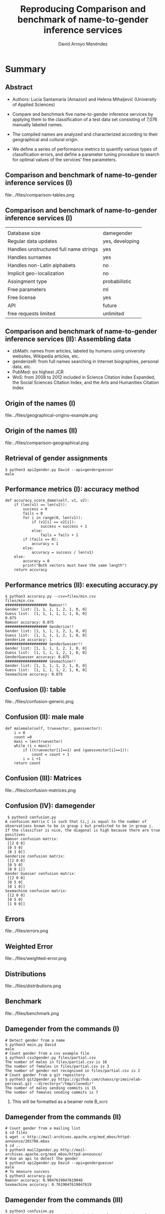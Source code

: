 #+TITLE: Reproducing Comparison and benchmark of name-to-gender inference services
#+AUTHOR: David Arroyo Menéndez
#+OPTIONS: H:2 toc:nil num:t
#+LATEX_CLASS: beamer
#+LATEX_CLASS_OPTIONS: [presentation]
#+BEAMER_THEME: Madrid
#+COLUMNS: %45ITEM %10BEAMER_ENV(Env) %10BEAMER_ACT(Act) %4BEAMER_COL(Col) %8BEAMER_OPT(Opt)

* Summary
** Abstract

+ Authors: Lucía Santamaría (Amazon) and Helena Mihaljević (University
  of Applied Sciences)

+ Compare and benchmark five name-to-gender inference services by
  applying them to the classification of a test data set consisting of
  7,076 manually labeled names.

+ The compiled names are analyzed and characterized according to their
  geographical and cultural origin.

+ We define a series of performance metrics to quantify various types
  of classification errors, and define a parameter tuning procedure to
  search for optimal values of the services’ free parameters.

** Comparison and benchmark of name-to-gender inference services (I)

file:../files/comparison-tables.png

** Comparison and benchmark of name-to-gender inference services (I)

|                                        |                 |
| Database size                          | damegender      |
| Regular data updates                   | yes, developing |
| Handles unstructured full name strings | yes             |
| Handles surnames                       | yes             |
| Handles non-Latin alphabets            | no              |
| Implicit geo-localization              | no              |
| Assingment type                        | probabilistic   |
| Free parameters                        | ml              |
| Free license                           | yes             |
| API                                    | future          |
| free requests limited                  | unlimited       |

** Comparison and benchmark of name-to-gender inference services (II): Assembling data

+ zbMath: names from articles, labeled by humans using university websites, Wikipedia articles, etc.
+ genderizeR: from full names searching in Internet biographies, personal data, etc.
+ PubMed: six highest JCR
+ WoS: from 2008 to 2012 included in Science Citation Index Expanded,
  the Social Sciences Citation Index, and the Arts and Humanities
  Citation Index

** Origin of the names (I)

file:../files/geographical-origins-example.png

** Origin of the names (II)

file:../files/comparison-geographical.png

** Retrieval of gender assignments

#+BEGIN_SRC
$ python3 api2gender.py David --api=genderguesser
male
#+END_SRC

** Performance metrics (I): accuracy method

#+BEGIN_SRC
    def accuracy_score_dame(self, v1, v2):
        if (len(v1) == len(v2)):
            success = 0
            fails = 0
            for i in range(0, len(v1)):
                if (v1[i] == v2[i]):
                    success = success + 1
                else:
                    fails = fails + 1
            if (fails == 0):
                accuracy = 1
            else:
                accuracy = success / len(v1)
        else:
            accuracy = 0
            print("Both vectors must have the same length")
        return accuracy
#+END_SRC

** Performance metrics (II): executing accuracy.py

#+BEGIN_SRC
$ python3 accuracy.py --csv=files/min.csv
files/min.csv
################### Namsor!!
Gender list: [1, 1, 1, 1, 2, 1, 0, 0]
Guess list:  [1, 1, 1, 1, 1, 1, 0, 0]
0.875
Namsor accuracy: 0.875
################### Genderize!!
Gender list: [1, 1, 1, 1, 2, 1, 0, 0]
Guess list:  [1, 1, 1, 1, 2, 1, 0, 0]
Genderize accuracy: 1
################### GenderGuesser!!
Gender list: [1, 1, 1, 1, 2, 1, 0, 0]
Guess list:  [1, 1, 1, 1, 2, 1, 0, 0]
GenderGuesser accuracy: 0.875
################### Sexmachine!!
Gender list: [1, 1, 1, 1, 2, 1, 0, 0]
Guess list:  [1, 1, 1, 1, 2, 1, 0, 0]
Sexmachine accuracy: 0.875
#+END_SRC

** Confusion (I): table

file:../files/confusion-generic.png

** Confusion (II): male male

#+BEGIN_SRC
    def malemale(self, truevector, guessvector):
        i = 0
        count =0
        maxi = len(truevector)
        while (i < maxi):
            if ((truevector[i]==1) and (guessvector[i]==1)):
                count = count + 1
            i = i +1
        return count
#+END_SRC

** Confusion (III): Matrices

file:../files/confusion-matrices.png

** Confusion (IV): damegender

#+BEGIN_SRC
 $ python3 confusion.py
A confusion matrix C is such that Ci,j is equal to the number of observations known to be in group i but predicted to be in group j.
If the classifier is nice, the diagonal is high because there are true positives
Namsor confusion matrix:
 [[2 0 0]
 [0 5 0]
 [0 1 0]]
Genderize confusion matrix:
 [[2 0 0]
 [0 5 0]
 [0 0 1]]
Gender Guesser confusion matrix:
 [[2 0 0]
 [0 5 0]
 [0 1 0]]
Sexmachine confusion matrix:
 [[2 0 0]
 [0 5 0]
 [1 0 0]]
#+END_SRC

** Errors

file:../files/errors.png

** Weighted Error

file:../files/weighted-error.png

** Distributions

file:../files/distributions.png

** Benchmark

file:../files/benchmark.png


** Damegender from the commands (I)
#+BEGIN_SRC
# Detect gender from a name
$ python3 main.py David
male
# Count gender from a csv example file
$ python3 csv2gender.py files/partial.csv
The number of males in files/partial.csv is 16
The number of females in files/partial.csv is 3
The number of gender not recognised in files/partial.csv is 2
# Count gender from a git repository
$ python3 git2gender.py https://github.com/chaoss/grimoirelab-perceval.git --directory="/tmp/clonedir"
The number of males sending commits is 15
The number of females sending commits is 7
#+END_SRC

**** This will be formatted as a beamer note                       :B_note:
     :PROPERTIES:
     :BEAMER_env: note
     :END:

** Damegender from the commands (II)

#+BEGIN_SRC
# Count gender from a mailing list
$ cd files
$ wget -c http://mail-archives.apache.org/mod_mbox/httpd-announce/201706.mbox
$ cd ..
$ python3 mail2gender.py http://mail-archives.apache.org/mod_mbox/httpd-announce/
# Use an api to detect the gender
$ python3 api2gender.py David --api=genderguesser
male
# To measure success
$ python3 accuracy.py
Namsor accuracy: 0.9047619047619048
Sexmachine accuracy: 0.7619047619047619
#+END_SRC

** Damegender from the commands (III)

#+BEGIN_SRC
$ python3 confusion.py
A confusion matrix C is such that Ci,j is equal to the number of observations known to be in group i but predicted to be in group j.
If the classifier is nice, the diagonal is high because there are true positives
Namsor confusion matrix:
 [[ 3  0  0]
 [ 0 16  0]
 [ 0  2  0]]
Sexmachine confusion matrix:
 [[ 2  1  0]
 [ 2 14  0]
 [ 1  1  0]]

# To deploy a graph about correlation between variables
$ python3 corr.py
# To create the pickle models in files directory
$ python3 damemodels.py
#+END_SRC

** Damegender as an exercise to practice NLTK and Perceval

#+BEGIN_SRC
~/git/python-examples/nlp/nltk: (dev) $ python3 sexmachine.py
What's your name?: David
What's my name?: Elena
David is male and Elena is female. Enjoy!.
The classifier has an accuracy: 0.052
Most Informative Features
             last_letter = 'a'            female : male   =     35.5 : 1.0
             last_letter = 'k'              male : female =     34.1 : 1.0
             last_letter = 'f'              male : female =     15.9 : 1.0
             last_letter = 'p'              male : female =     13.5 : 1.0
             last_letter = 'v'              male : female =     12.7 : 1.0
#+END_SRC

** Damegender choosing features

#+BEGIN_SRC
$ python3 infofeatures.py
---------------------------------------------------------------
Females with last letter a: 0.4705246078961601
Males with last letter a: 0.048672566371681415
---------------------------------------------------------------
Females with last letter consonant: 0.2735841767750908
Males with last letter consonant: 0.6355328972681801
---------------------------------------------------------------
Females with last letter vocal: 0.7262612995441552
Males with last letter vocal: 0.3640823393612928
---------------------------------------------------------------
#+END_SRC

** Damegender coding features

#+BEGIN_SRC
    def features_int(self, name):
    # features method created to check the scikit classifiers
        features_int = {}
        features_int["first_letter"] = ord(name[0].lower())
        features_int["last_letter"] = ord(name[-1].lower())
        for letter in 'abcdefghijklmnopqrstuvwxyz':
            features_int["count({})".format(letter)] = name.lower().count(letter)
        features_int["vocals"] = 0
        for letter1 in 'aeiou':
            for letter2 in name:
                if (letter1 == letter2):
                    features_int["vocals"] = features_int["vocals"] + 1
        features_int["consonants"] = 0
        for letter1 in 'bcdfghjklmnpqrstvwxyz':
            for letter2 in name:
                if (letter1 == letter2):
                    features_int["consonants"] = features_int["consonants"] + 1
        if (name[0].lower() in 'aeiou'):
            features_int["first_letter_vocal"] = 1
        else:
            features_int["first_letter_vocal"] = 0
        if (name[0].lower() in 'bcdfghjklmnpqrstvwxyz'):
            features_int["first_letter_consonant"] = 1
        else:
            features_int["first_letter_consonant"] = 0
        if (name[-1].lower() in 'aeiou'):
            features_int["last_letter_vocal"] = 1
        else:
            features_int["last_letter_vocal"] = 0
        if (name[-1].lower() in 'bcdfghjklmnpqrstvwxyz'):
            features_int["last_letter_consonant"] = 1
        else:
            features_int["last_letter_consonant"] = 0
        # h = hyphen.Hyphenator('en_US')
        # features_int["syllables"] = len(h.syllables(name))
        if (name[-1].lower() == "a"):
            features_int["last_letter_a"] = 1
        else:
            features_int["last_letter_a"] = 0
        return features_int
#+END_SRC

** Damegender the nltk standard model

#+BEGIN_SRC
    def classifier(self):
        labeled_names = ([(name, 'male') for name in names.words('male.txt')] +
                         [(name, 'female') for name in names.words('female.txt')])
        featuresets = [(self.features(n), gender) for (n, gender) in labeled_names]
        train_set, test_set = featuresets[500:], featuresets[:500]
        classifier = nltk.NaiveBayesClassifier.train(train_set)
        return classifier

    def guess(self, name, binary=False):
        guess = ''
        guess = super().guess(name, binary)
        if ((guess == 'unknown') | (guess == 2)):
            classifier = self.classifier()
            guess = classifier.classify(self.features(name))
            if binary:
                if (guess=='male'):
                    guess = 1
                elif (guess=='female'):
                    guess = 0
        return guess
#+END_SRC


** Damegender building a ML model (scikit)

#+BEGIN_SRC
    def sgd(self):
    # Scikit classifier
        X = np.array(self.features_list(path="files/all.csv"))
        y = self.gender_list("files/all.csv")
        clf = SGDClassifier(loss="log").fit(X,y)
        filename = 'files/sgd_model.sav'
        pickle.dump(clf, open(filename, 'wb'))
        return clf

    def sgd_load(self):
        pkl_file = open('files/sgd_model.sav', 'rb')
        clf = pickle.load(pkl_file)
        pkl_file.close()
        return clf
#+END_SRC

** Damegender using a ML model (scikit)

#+BEGIN_SRC
$ cat main.py
#+END_SRC

** Damegender and perceval from string to gender

1. removeMail
2. string2array
3. string2gender (taking into account surnames and prefixes)

** Damegender classes and methods (I)

file:../files/dame_gender.png

** Damegender classes and methods (II)

file:../files/dame_sexmachine.png

** Damegender and the bussiness
+ In CMS: wordpress, drupal, joomla
+ In dictionaries: google translate, babylon, gnu dict, ...
+ Enciclopedias: wikipedia,  ...
--
+ A good technical project has a good bussiness project and an interfaz for end users.
+ A Free Software license and community can be a good point.
